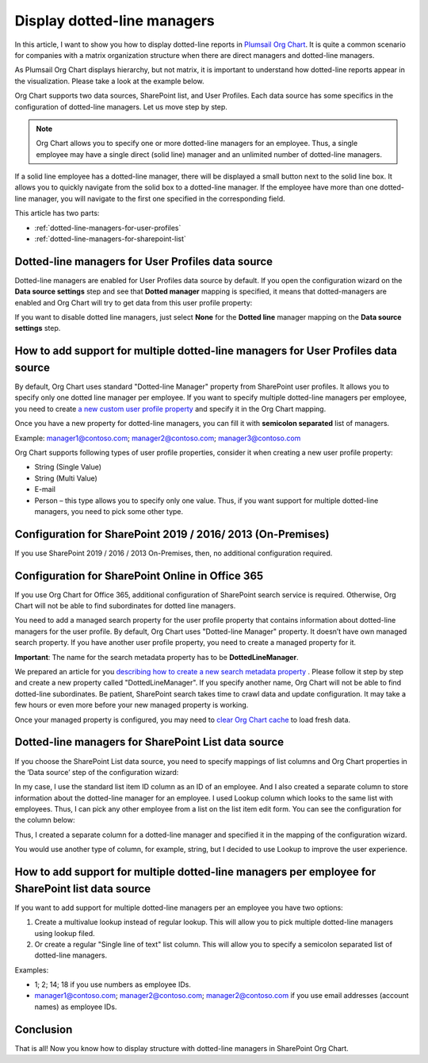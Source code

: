 Display dotted-line managers
============================


In this article, I want to show you how to display dotted-line reports in `Plumsail Org Chart <https://plumsail.com/sharepoint-orgchart/>`_. 
It is quite a common scenario for companies with a matrix organization structure when there are direct managers and dotted-line managers.


As Plumsail Org Chart displays hierarchy, but not matrix, 
it is important to understand how dotted-line reports appear in the visualization. 
Please take a look at the example below.

.. image:: /../_static/img/how-tos/display-different-types-of-employees/display-dotted-line-managers/OrgChartDottedlinesExample.png
    :alt: Dotted-lines managers example


Org Chart supports two data sources, SharePoint list, and User Profiles. Each data source has some specifics in the configuration of dotted-line managers. Let us move step by step.

.. note:: Org Chart allows you to specify one or more dotted-line managers for an employee. Thus, a single employee may have a single direct (solid line) manager and an unlimited number of dotted-line managers.

If a solid line employee has a dotted-line manager, there will be displayed a small button next to the solid line box. It allows you to quickly navigate from the solid box to a dotted-line manager. If the employee have more than one dotted-line manager, you will navigate to the first one specified in the corresponding field.

.. image:: /../_static/img/how-tos/display-different-types-of-employees/display-dotted-line-managers/dotted-lines-navigation.jpg
    :alt: Dotted lines navigation


This article has two parts:

- :ref:`dotted-line-managers-for-user-profiles`
- :ref:`dotted-line-managers-for-sharepoint-list`


.. _dotted-line-managers-for-user-profiles:


Dotted-line managers for User Profiles data source
--------------------------------------------------

Dotted-line managers are enabled for User Profiles data source by default. If you open the configuration wizard on the **Data source settings** step and see that **Dotted manager** mapping is specified, it means that dotted-managers are enabled and Org Chart will try to get data from this user profile property:

.. image:: /../_static/img/how-tos/display-different-types-of-employees/display-dotted-line-managers/DottedManagersGeneralSettings.png 
    :alt: Settings


If you want to disable dotted line managers, just select **None** for the **Dotted line** manager mapping on the **Data source settings** step.


How to add support for multiple dotted-line managers for User Profiles data source
----------------------------------------------------------------------------------

By default, Org Chart uses standard "Dotted-line Manager" property from SharePoint user profiles. 
It allows you to specify only one dotted line manager per employee. 
If you want to specify multiple dotted-line managers per employee, 
you need to create `a new custom user profile property <https://docs.microsoft.com/en-us/sharepoint/administration/add-edit-or-delete-custom-properties-for-a-user-profile>`_ and specify it in the Org Chart mapping.


Once you have a new property for dotted-line managers, you can fill it with **semicolon separated** list of managers.


Example: manager1@contoso.com; manager2@contoso.com; manager3@contoso.com


Org Chart supports following types of user profile properties, consider it when creating a new user profile property:

- String (Single Value)
- String (Multi Value)
- E-mail
- Person – this type allows you to specify only one value. Thus, if you want support for multiple dotted-line managers, you need to pick some other type.


Configuration for SharePoint 2019 / 2016/ 2013 (On-Premises)
------------------------------------------------------------

If you use SharePoint 2019 / 2016 / 2013 On-Premises, then, no additional configuration required.


Configuration for SharePoint Online in Office 365
-------------------------------------------------


If you use Org Chart for Office 365, additional configuration of SharePoint search service is required. Otherwise, Org Chart will not be able to find subordinates for dotted line managers.

You need to add a managed search property for the user profile property that contains information about dotted-line managers for the user profile. By default, Org Chart uses "Dotted-line Manager" property. It doesn’t have own managed search property. If you have another user profile property, you need to create a managed property for it.

**Important**: The name for the search metadata property has to be **DottedLineManager**.

We prepared an article for you `describing how to create a new search metadata property <https://medium.com/plumsail/how-to-create-managed-search-property-for-user-profiles-in-office-365-as-fast-as-possible-ac4a95cd7afb>`_ . 
Please follow it step by step and create a new property called "DottedLineManager". 
If you specify another name, Org Chart will not be able to find dotted-line subordinates. 
Be patient, SharePoint search takes time to crawl data and update configuration. 
It may take a few hours or even more before your new managed property is working.


Once your managed property is configured, you may need to `clear Org Chart cache <../how-tos/data-caching.html>`_ to load fresh data.


.. _dotted-line-managers-for-sharepoint-list:


Dotted-line managers for SharePoint List data source
----------------------------------------------------

If you choose the SharePoint List data source, you need to specify mappings of list columns and Org Chart properties in the ‘Data source’ step of the configuration wizard:

.. image:: /../_static/img/how-tos/display-different-types-of-employees/display-dotted-line-managers/org-chart-list-dotted-managers-config.jpg
    :alt: Settings


In my case, I use the standard list item ID column as an ID of an employee. 
And I also created a separate column to store information about the dotted-line manager for an employee. 
I used Lookup column which looks to the same list with employees. 
Thus, I can pick any other employee from a list on the list item edit form. 
You can see the configuration for the column below:

.. image:: /../_static/img/how-tos/display-different-types-of-employees/display-dotted-line-managers/DottedLineManagerColumn.jpg
    :alt: Dotted-line managers column

Thus, I created a separate column for a dotted-line manager and specified it in the mapping of the configuration wizard.

You would use another type of column, for example, string, but I decided to use Lookup to improve the user experience.


How to add support for multiple dotted-line managers per employee for SharePoint list data source
-------------------------------------------------------------------------------------------------

If you want to add support for multiple dotted-line managers per an employee you have two options:

1. Create a multivalue lookup instead of regular lookup. This will allow you to pick multiple dotted-line managers using lookup filed.

2. Or create a regular "Single line of text" list column. This will allow you to specify a semicolon separated list of dotted-line managers.

Examples:

- 1; 2; 14; 18 if you use numbers as employee IDs.
- manager1@contoso.com; manager2@contoso.com; manager2@contoso.com if you use email addresses (account names) as employee IDs.

Conclusion
----------

That is all! Now you know how to display structure with dotted-line managers in SharePoint Org Chart.